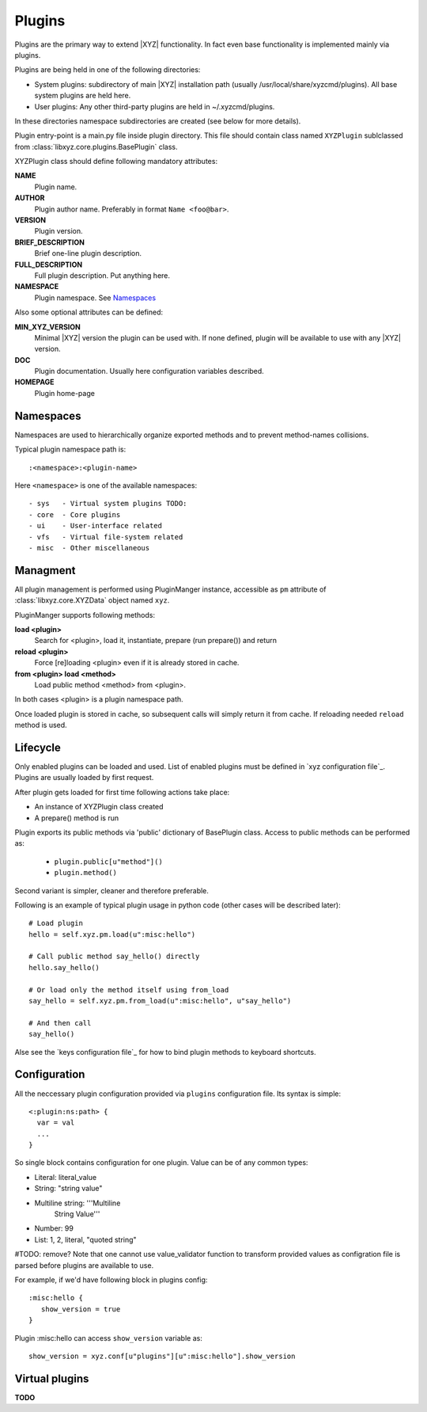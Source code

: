 =======
Plugins
=======

Plugins are the primary way to extend |XYZ| functionality.
In fact even base functionality is implemented mainly via plugins.

Plugins are being held in one of the following directories:

- System plugins: subdirectory of main |XYZ| installation path 
  (usually /usr/local/share/xyzcmd/plugins). All base system plugins are held
  here.
- User plugins: Any other third-party plugins are held in ~/.xyzcmd/plugins.

In these directories namespace subdirectories are created (see below for
more details).

Plugin entry-point is a main.py file inside plugin directory.
This file should contain class named ``XYZPlugin`` sublclassed from 
:class:`libxyz.core.plugins.BasePlugin` class.

XYZPlugin class should define following mandatory attributes:

**NAME**
   Plugin name.

**AUTHOR**
   Plugin author name. Preferably in format ``Name <foo@bar>``.

**VERSION**
   Plugin version.

**BRIEF_DESCRIPTION**
   Brief one-line plugin description.

**FULL_DESCRIPTION**
   Full plugin description. Put anything here.

**NAMESPACE**
   Plugin namespace. See Namespaces_

Also some optional attributes can be defined:

**MIN_XYZ_VERSION**
   Minimal |XYZ| version the plugin can be used with.
   If none defined, plugin will be available to use with any |XYZ| version.

**DOC**
   Plugin documentation. Usually here configuration variables described.

**HOMEPAGE**
   Plugin home-page

Namespaces
----------
Namespaces are used to hierarchically organize exported methods and
to prevent method-names collisions.

Typical plugin namespace path is::

   :<namespace>:<plugin-name>

Here ``<namespace>`` is one of the available namespaces::

   - sys   - Virtual system plugins TODO:
   - core  - Core plugins
   - ui    - User-interface related
   - vfs   - Virtual file-system related
   - misc  - Other miscellaneous

Managment
---------
All plugin management is performed using PluginManger instance, accessible as 
``pm`` attribute of :class:`libxyz.core.XYZData` object named ``xyz``.

PluginManger supports following methods:
   
**load <plugin>**
   Search for <plugin>, load it, instantiate, prepare (run prepare()) and return

**reload <plugin>**
   Force [re]loading <plugin> even if it is already stored in cache.

**from <plugin> load <method>**
   Load public method <method> from <plugin>.

In both cases <plugin> is a plugin namespace path.

Once loaded plugin is stored in cache, so subsequent calls will simply return
it from cache. If reloading needed ``reload`` method is used.

Lifecycle
---------
Only enabled plugins can be loaded and used. List of enabled plugins must
be defined in `xyz configuration file`_. Plugins are usually loaded by
first request. 

After plugin gets loaded for first time following actions take place:

- An instance of XYZPlugin class created 
- A prepare() method is run

Plugin exports its public methods via 'public' dictionary of BasePlugin class.
Access to public methods can be performed as:

   - ``plugin.public[u"method"]()``
   - ``plugin.method()``

Second variant is simpler, cleaner and therefore preferable.

Following is an example of typical plugin usage in python code
(other cases will be described later)::

   # Load plugin
   hello = self.xyz.pm.load(u":misc:hello")

   # Call public method say_hello() directly
   hello.say_hello()

   # Or load only the method itself using from_load
   say_hello = self.xyz.pm.from_load(u":misc:hello", u"say_hello")

   # And then call
   say_hello()

Alse see the `keys configuration file`_ for how to bind plugin methods to
keyboard shortcuts.

Configuration
-------------
All the neccessary plugin configuration provided via ``plugins``
configuration file. Its syntax is simple::

 <:plugin:ns:path> {
   var = val
   ...
 }

So single block contains configuration for one plugin.
Value can be of any common types:

* Literal: literal_value
* String: "string value"
* Multiline string: '''Multiline
                       String
                       Value'''
* Number: 99
* List: 1, 2, literal, "quoted string"

#TODO: remove? Note that one cannot use value_validator function to transform provided values as configration file is parsed before plugins are available to use.

For example, if we'd have following block in plugins config::

   :misc:hello {
      show_version = true
   }

Plugin :misc:hello can access ``show_version`` variable as::

   show_version = xyz.conf[u"plugins"][u":misc:hello"].show_version

Virtual plugins
---------------
**TODO**
